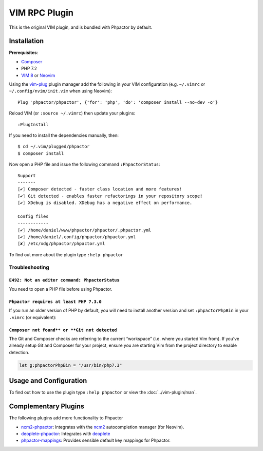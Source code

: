 .. _vim_plugin:

VIM RPC Plugin
==============

This is the original VIM plugin, and is bundled with Phpactor by default.

Installation
------------

**Prerequisites**:

-  `Composer <https://getcomposer.org/download>`__
-  PHP 7.2
-  `VIM 8 <https://github.com/vim/vim>`__ or
   `Neovim <https://github.com/neovim/neovim>`__

Using the `vim-plug <https://github.com/junegunn/vim-plug>`__ plugin
manager add the following in your VIM configuration (e.g. ``~/.vimrc``
or ``~/.config/nvim/init.vim`` when using Neovim):

::

   Plug 'phpactor/phpactor', {'for': 'php', 'do': 'composer install --no-dev -o'}

Reload VIM (or ``:source ~/.vimrc``) then update your plugins:

::

   :PlugInstall

If you need to install the dependencies manually, then:

::

   $ cd ~/.vim/plugged/phpactor
   $ composer install

Now open a PHP file and issue the following command ``:PhpactorStatus``:

::

   Support
   -------
   [✔] Composer detected - faster class location and more features!
   [✔] Git detected - enables faster refactorings in your repository scope!
   [✔] XDebug is disabled. XDebug has a negative effect on performance.

   Config files
   ------------
   [✔] /home/daniel/www/phpactor/phpactor/.phpactor.yml
   [✔] /home/daniel/.config/phpactor/phpactor.yml
   [✘] /etc/xdg/phpactor/phpactor.yml

To find out more about the plugin type ``:help phpactor``

Troubleshooting
~~~~~~~~~~~~~~~

``E492: Not an editor command: PhpactorStatus``
^^^^^^^^^^^^^^^^^^^^^^^^^^^^^^^^^^^^^^^^^^^^^^^

You need to open a PHP file before using Phpactor.

``Phpactor requires at least PHP 7.3.0``
^^^^^^^^^^^^^^^^^^^^^^^^^^^^^^^^^^^^^^^^

If you run an older version of PHP by default, you will need to install
another version and set ``:phpactorPhpBin`` in your ``.vimrc`` (or equivalent):

``Composer not found** or **Git not detected``
^^^^^^^^^^^^^^^^^^^^^^^^^^^^^^^^^^^^^^^^^^^^^^

The Git and Composer checks are referring to the current “workspace”
(i.e. where you started Vim from). If you’ve already setup Git and
Composer for your project, ensure you are starting Vim from the project
directory to enable detection.

.. code:: vim

     let g:phpactorPhpBin = "/usr/bin/php7.3"

Usage and Configuration
-----------------------

To find out how to use the plugin type ``:help phpactor`` or view the
:doc:`../vim-plugin/man`.

Complementary Plugins
---------------------

The following plugins add more functionality to Phpactor

-  `ncm2-phpactor <https://github.com/phpactor/ncm2-phpactor>`__:
   Integrates with the `ncm2 <https://github.com/ncm2/ncm2>`__
   autocompletion manager (for Neovim).
-  `deoplete-phpactor <https://github.com/kristijanhusak/deoplete-phpactor>`__:
   Integrates with
   `deoplete <https://github.com/Shougo/deoplete.nvim>`__
-  `phpactor-mappings <https://github.com/elythyr/phpactor-mappings>`__:
   Provides sensible default key mappings for Phpactor.
